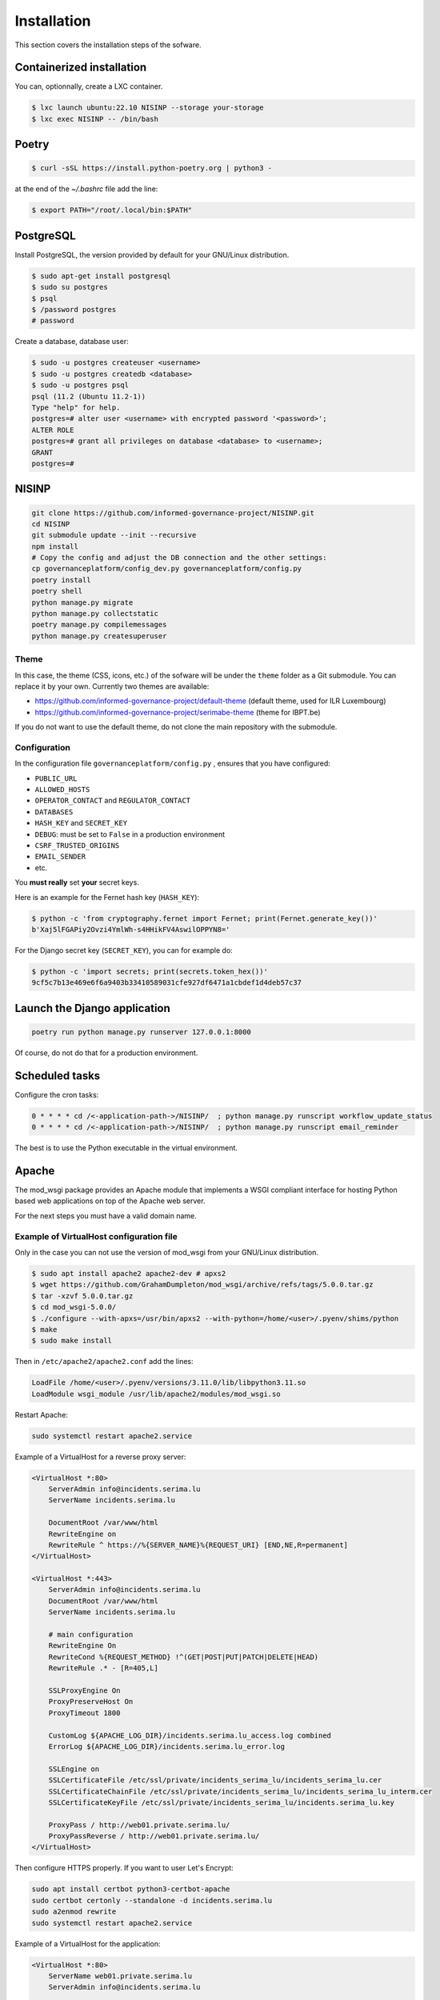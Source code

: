 Installation
============

This section covers the installation steps of the sofware.

Containerized installation
--------------------------

You can, optionnally, create a LXC container.

.. code-block:: bash

    $ lxc launch ubuntu:22.10 NISINP --storage your-storage
    $ lxc exec NISINP -- /bin/bash


Poetry
------

.. code-block:: bash

    $ curl -sSL https://install.python-poetry.org | python3 -


at the end of the `~/.bashrc` file add the line:

.. code-block:: bash

    $ export PATH="/root/.local/bin:$PATH"


PostgreSQL
----------

Install PostgreSQL, the version provided by default for your
GNU/Linux distribution.

.. code-block:: bash

    $ sudo apt-get install postgresql
    $ sudo su postgres
    $ psql
    $ /password postgres
    # password


Create a database, database user:

.. code-block:: bash

    $ sudo -u postgres createuser <username>
    $ sudo -u postgres createdb <database>
    $ sudo -u postgres psql
    psql (11.2 (Ubuntu 11.2-1))
    Type "help" for help.
    postgres=# alter user <username> with encrypted password '<password>';
    ALTER ROLE
    postgres=# grant all privileges on database <database> to <username>;
    GRANT
    postgres=#


NISINP
------

.. code-block:: bash

    git clone https://github.com/informed-governance-project/NISINP.git
    cd NISINP
    git submodule update --init --recursive
    npm install
    # Copy the config and adjust the DB connection and the other settings:
    cp governanceplatform/config_dev.py governanceplatform/config.py
    poetry install
    poetry shell
    python manage.py migrate
    python manage.py collectstatic
    poetry manage.py compilemessages
    python manage.py createsuperuser


Theme
`````

In this case, the theme (CSS, icons, etc.) of the sofware will be under the ``theme`` folder as a Git submodule.
You can replace it by your own. Currently two themes are available:

- https://github.com/informed-governance-project/default-theme (default theme, used for ILR Luxembourg)
- https://github.com/informed-governance-project/serimabe-theme (theme for IBPT.be)

If you do not want to use the default theme, do not clone the main repository with the submodule.


Configuration
`````````````

In the configuration file ``governanceplatform/config.py`` , ensures that you have configured:

- ``PUBLIC_URL``
- ``ALLOWED_HOSTS``
- ``OPERATOR_CONTACT`` and ``REGULATOR_CONTACT``
- ``DATABASES``
- ``HASH_KEY`` and ``SECRET_KEY``
- ``DEBUG``: must be set to ``False`` in a production environment
- ``CSRF_TRUSTED_ORIGINS``
- ``EMAIL_SENDER``
- etc.

You **must really** set **your** secret keys.

Here is an example for the Fernet hash key (``HASH_KEY``):

.. code-block:: bash

    $ python -c 'from cryptography.fernet import Fernet; print(Fernet.generate_key())'
    b'Xaj5lFGAPiy2Ovzi4YmlWh-s4HHikFV4AswilOPPYN8='


For the Django secret key (``SECRET_KEY``), you can for example do:

.. code-block:: bash

    $ python -c 'import secrets; print(secrets.token_hex())'
    9cf5c7b13e469e6f6a9403b33410589031cfe927df6471a1cbdef1d4deb57c37


Launch the Django application
-----------------------------

.. code-block:: bash

    poetry run python manage.py runserver 127.0.0.1:8000

Of course, do not do that for a production environment.


Scheduled tasks
---------------

Configure the cron tasks:

.. code-block:: bash

    0 * * * * cd /<-application-path->/NISINP/  ; python manage.py runscript workflow_update_status
    0 * * * * cd /<-application-path->/NISINP/  ; python manage.py runscript email_reminder

The best is to use the Python executable in the virtual environment.


Apache
------

The mod_wsgi package provides an Apache module that implements a WSGI compliant
interface for hosting Python based web applications on top of the Apache web
server.

For the next steps you must have a valid domain name.


Example of VirtualHost configuration file
`````````````````````````````````````````

Only in the case you can not use the version of mod_wsgi from your
GNU/Linux distribution.


.. code-block:: bash

    $ sudo apt install apache2 apache2-dev # apxs2
    $ wget https://github.com/GrahamDumpleton/mod_wsgi/archive/refs/tags/5.0.0.tar.gz
    $ tar -xzvf 5.0.0.tar.gz
    $ cd mod_wsgi-5.0.0/
    $ ./configure --with-apxs=/usr/bin/apxs2 --with-python=/home/<user>/.pyenv/shims/python
    $ make
    $ sudo make install


Then in ``/etc/apache2/apache2.conf`` add the lines:

.. code-block:: bash

    LoadFile /home/<user>/.pyenv/versions/3.11.0/lib/libpython3.11.so
    LoadModule wsgi_module /usr/lib/apache2/modules/mod_wsgi.so


Restart Apache:

.. code-block:: bash

    sudo systemctl restart apache2.service


Example of a VirtualHost for a reverse proxy server:


.. code-block:: apacheconf

    <VirtualHost *:80>
        ServerAdmin info@incidents.serima.lu
        ServerName incidents.serima.lu

        DocumentRoot /var/www/html
        RewriteEngine on
        RewriteRule ^ https://%{SERVER_NAME}%{REQUEST_URI} [END,NE,R=permanent]
    </VirtualHost>

    <VirtualHost *:443>
        ServerAdmin info@incidents.serima.lu
        DocumentRoot /var/www/html
        ServerName incidents.serima.lu

        # main configuration
        RewriteEngine On
        RewriteCond %{REQUEST_METHOD} !^(GET|POST|PUT|PATCH|DELETE|HEAD)
        RewriteRule .* - [R=405,L]

        SSLProxyEngine On
        ProxyPreserveHost On
        ProxyTimeout 1800

        CustomLog ${APACHE_LOG_DIR}/incidents.serima.lu_access.log combined
        ErrorLog ${APACHE_LOG_DIR}/incidents.serima.lu_error.log

        SSLEngine on
        SSLCertificateFile /etc/ssl/private/incidents_serima_lu/incidents_serima_lu.cer
        SSLCertificateChainFile /etc/ssl/private/incidents_serima_lu/incidents_serima_lu_interm.cer
        SSLCertificateKeyFile /etc/ssl/private/incidents_serima_lu/incidents.serima_lu.key

        ProxyPass / http://web01.private.serima.lu/
        ProxyPassReverse / http://web01.private.serima.lu/
    </VirtualHost>


Then configure HTTPS properly. If you want to user Let's Encrypt:

.. code-block:: bash

    sudo apt install certbot python3-certbot-apache
    sudo certbot certonly --standalone -d incidents.serima.lu
    sudo a2enmod rewrite
    sudo systemctl restart apache2.service


Example of a VirtualHost for the application:

.. code-block:: apacheconf

    <VirtualHost *:80>
        ServerName web01.private.serima.lu
        ServerAdmin info@incidents.serima.lu

        WSGIDaemonProcess serima python-path=/home/USER/NISINP:/home/USER/.cache/pypoetry/virtualenvs/governanceplatform-AGxECetm-py3.10/lib/python3.10/site-packages/
        WSGIProcessGroup serima
        WSGIScriptAlias / /home/USER/NISINP/governanceplatform/wsgi.py

        <Directory "/home/USER/NISINP/governanceplatform/">
            <Files "wsgi.py">
                Require all granted
            </Files>
            WSGIApplicationGroup %{GLOBAL}
            WSGIPassAuthorization On

            Options Indexes FollowSymLinks
            Require all granted
        </Directory>

        Alias /static /home/USER/NISINP/governanceplatform/static
        <Directory /home/USER/NISINP/static>
            Require all granted
        </Directory>

        # Available loglevels: trace8, ..., trace1, debug, info, notice, warn,
        # error, crit, alert, emerg.
        # It is also possible to configure the loglevel for particular
        # modules, e.g.
        LogLevel warn
        CustomLog ${APACHE_LOG_DIR}/incidents.serima.lu_access.log combined
        ErrorLog ${APACHE_LOG_DIR}/incidents.serima.lu_error.log
    </VirtualHost>
